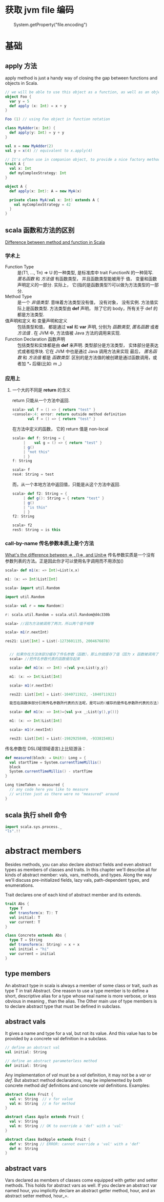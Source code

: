* 获取 jvm file 编码
　　System.getProperty("file.encoding")
* 基础
** apply 方法
   apply method is just a handy way of closing the gap between functions and objects in Scala.

   #+BEGIN_SRC scala
     // we will be able to use this object as a function, as well as an object
     object Foo {
       var y = 5
       def apply (x: Int) = x + y
     }
     
     Foo (1) // using Foo object in function notation
   #+END_SRC

   #+BEGIN_SRC scala
     class MyAdder(x: Int) {
       def apply(y: Int) = y + y
     }
     
     val x = new MyAdder(2)
     val y = x(4) // equivalent to x.apply(4)
     
     // It's often use in companion object, to provide a nice factory method for a class or a trait
     trait A {
       val x: Int
       def myComplexStrategy: Int
     }
     
     object A {
       def apply(x: Int): A = new MyA(x)
     
       private class MyA(val x: Int) extends A {
         val myComplexStrategy = 42
       }
     }
   #+END_SRC

** scala 函数和方法的区别
   [[http://stackoverflow.com/questions/2529184/difference-between-method-and-function-in-scala][Difference between method and function in Scala]]
*** 学术上
   - Function Type :: 是(T1, ..., Tn) => U 的一种类型, 是标准库中 trait FunctionN 的一种简写. /匿名函数/ 和 /方法值/ 有函数类型， 并且函数类型能被用于 值， 变量和函数声明定义的一部分. 实际上， 它(指的是函数类型?)可以做为方法类型的一部分.
   - Method Type :: 是一个 /非值类型/. 意味着方法类型没有值， 没有对象， 没有实例. 方法值实际上是函数类型. 方法类型由 *def* 声明， 除了它的 body，所有关于 def 的都是方法类型.
   - 值声明和定义 和 变量声明和定义 :: 包括类型和值， 都是通过 *val* 和 *var* 声明, 分别为 /函数类型/, /匿名函数/ 或者 /方法值/ .  在 JVM 中, 方法值被 Java 方法的调用来实现.
   - Function Declaration 函数声明 :: 包括类型和实体都是由 *def* 来声明. 类型部分是方法类型， 实体部分是表达式或者程序块. 它在 JVM 中也是通过 Java 调用方法来实现
    最后， /匿名函数/ 和 /方法值/ 都是 /函数类型/. 区别的是方法值的被创建是通过函数调用，或者加 *_* 后缀(比如: m _)
*** 应用上
**** 一个大的不同是 *return* 的含义
     return 只能从一个方法中返回.
     #+BEGIN_SRC scala
       scala> val f = () => { return "test" }
       <console>:4: error: return outside method definition
              val f = () => { return "test" }
     #+END_SRC
     
     在方法中定义的函数， 它的 return 值是 non-local
     #+BEGIN_SRC scala
       scala> def f: String = {                 
            |    val g = () => { return "test" }
            | g()                               
            | "not this"
            | }
       f: String
       
       scala> f
       res4: String = test
     #+END_SRC

     而，从一个本地方法中返回值，只能是从这个方法中返回.
     #+BEGIN_SRC scala
       scala> def f2: String = {         
            | def g(): String = { return "test" }
            | g()
            | "is this"
            | }
       f2: String
       
       scala> f2
       res5: String = is this
     #+END_SRC

*** call-by-name 传名参数本质上是个方法
    [[http://stackoverflow.com/questions/4543228/whats-the-difference-between-and-unit/4545703#4545703][What's the difference between => , ()=>, and Unit=>]]
    传名参数实质是一个没有参数列表的方法。正是因此你才可以使用名字调用而不用添加()
    #+BEGIN_SRC scala
      scala> def m1(x: => Int)=List(x,x)
      
      m1: (x: => Int)List[Int]
      
      scala> import util.Random
      
      import util.Random
      
      scala> val r = new Random()
      
      r: scala.util.Random = scala.util.Random@d4c330b
      
      scala> //因为方法被调用了两次，所以两个值不相等
      
      scala> m1(r.nextInt)
      
      res21: List[Int] = List(-1273601135, 2004676878)


        // 如果你在方法体部分缓存了传名参数（函数），那么你就缓存了值（因为 x 函数被调用了一次）
        scala> //把传名参数代表的函数缓存起来

        scala> def m1(x: => Int) ={val y=x;List(y,y)}

        m1: (x: => Int)List[Int]

        scala> m1(r.nextInt)

        res22: List[Int] = List(-1040711922, -1040711922)

        能否在函数体部分引用传名参数所代表的方法呢，是可以的(缓存的是传名参数所代表的方法)。

        scala> def m1(x: => Int)={val y=x _;List(y(),y())}

        m1: (x: => Int)List[Int]

        scala> m1(r.nextInt)

        res23: List[Int] = List(-1982925840, -933815401)
    #+END_SRC

    传名参数在 DSL(域领域语言)上比较游泳：
    #+BEGIN_SRC scala
      def measured(block: ⇒ Unit): Long = {
        val startTime = System.currentTimeMillis()
        block
        System.currentTimeMillis() - startTime
      }
      
      Long timeTaken = measured {
        // any code here you like to measure
        // written just as there were no "measured" around
      }
    #+END_SRC

** scala 执行 shell 命令

   #+BEGIN_SRC scala
     import scala.sys.process._
     "ls".!!
   #+END_SRC
   
* abstract members
  Besides methods, you can also declare abstract fields and even abstract types as members of classes and traits.
  In this chapter we'll describe all for kinds of abstract member: vals, vars, methods, and types.
  Along the way we'll discuss pre-initialized fields, lazy vals, path-dependent types, and enumerations.

  Trait declares one of each kind of abstract member and its extends.

  #+BEGIN_SRC scala
    trait Abs {
      type T
      def transform(x: T): T
      val initial: T
      var current: T
    }
    
    class Concrete extends Abs {
      type T = String
      def transform(x: String) = x + x
      val initial = "hi"
      var current = initial
    }
  #+END_SRC
** type members
  An abstract type in scala is always a member of some class or trait, such as type T in trait Abstract.
  One reason to use a type member is to define a short, descriptive alias for a type whose real name is more verbose, or less obvious in meaning , than the alias.
  The Other main use of type members is to declare abstract type that must be defined in subclass.
** abstract vals
   It gives a name and type for a val, but not its value.
   And this value has to be provided by a concrete val definition in a subclass.

   #+BEGIN_SRC scala
     // define an abstract val
     val initial: String
     
     // define an abstract parameterless method
     def initial: String
   #+END_SRC

   Any implementation of /val/ must be a /val/ definition, it may not be a /var/ or /def/.
   But abstract method declarations, may be implemented by both concrete method /def/ definitions and concrete /val/ definitions.
   Examples:

   #+BEGIN_SRC scala
     abstract class Fruit {
       val v: String  // v for value
       val m: String  // m for method 
     }
     
     abstract class Apple extends Fruit {
       val v: String
       val m: String // OK to override a 'def' with a 'val'
     }
     
     abstract class BadApple extends Fruit {
       def v: String // ERROR: cannot override a 'val' with a 'def'
       def m: String
     }
   #+END_SRC
** abstract vars 
   Vars declared as members of classes come equipped with getter and setter methods.
   This holds for abstract vars as well.
   If you declare an abstract var named hour, you implicitly declare an abstract getter method, hour, and an abstract setter method, hour_=.

   #+BEGIN_SRC scala
     trait AbstractTime {
       var hour: Int
       var minute: Int
     }
     
     // the definition of abstractTime up is exactly equivalent to the definition shown in below
     trait AbstractTime {
       def hour: Int          // getter for `hour'
       def hour_=(x: Int)     // setter for `hour'
       def minute: Int        // getter for `minute'
       def minute_=(x: Int)   // setter for `minute'
     }
     
   #+END_SRC
** Initializing abstract vals
   Abstract vals let you provide details in a subclass that are missing in a superclass, this is particularly important for tarits, because traits don't have a constructor to which you could pass parameters.

   #+BEGIN_SRC scala
     trait RationalTrait {
       val numerArg: Int
       val denomArg: Int
       require(denomArg != 0)
       private val g = gcd(numerArg, denomArg)
       val numer = numerArg / g
       val denom = denomArg / g
       private def gcd(a: Int, b: Int): Int =
         if (b == 0) a else gcd(b, a % b)
       override def toString = numer +"/"+ denom
     }
   #+END_SRC
If you try to instantiate this trait with some numerator and denominator
expressions that are not simple literals, you’ll get an exception:

#+BEGIN_SRC scala
  scala> new RationalTrait {
    val numerArg = 1 * x
    val denomArg = 2 * x
  }
  java.lang.IllegalArgumentException: requirement failed
  at scala.Predef$.require(Predef.scala:134)
  at RationalTrait$class.$init$(<console>:8)
  at $anon$1.<init>(<console>:8)
    ...
#+END_SRC
The exception in this example was thrown because denomArg still had its
default value of 0 when class RationalTrait was initialized, which caused
the require invocation to fail.

In fact, Scala offers two alternative solu-
tions to this problem, pre-initialized fields and lazy val s.
*** Pre-initialized fields
    simply place the field definition in braces before the superclass constructor call.

    #+BEGIN_SRC scala
      scala> new {
      val numerArg = 1 * x
      val denomArg = 2 * x
      } with RationalTrait
      res1: java.lang.Object with RationalTrait = 1/2
    #+END_SRC

    #+BEGIN_SRC scala
      class RationalClass(n: Int, d: Int) extends {
      val numerArg = n
      val denomArg = d
      } with RationalTrait {
      def + (that: RationalClass) = new RationalClass(
      numer * that.denom + that.numer * denom,
      denom * that.denom
      )
      }
    #+END_SRC

*** Lazy vals

     #+BEGIN_SRC scala
       scala> object Demo {
       val x = { println("initializing x"); "done" }
       }
       defined module Demo
       Now, first refer to Demo , then to Demo.x :
       scala> Demo
       initializing x
       res3: Demo.type = Demo$@17469af
       scala> Demo.x
       res4: java.lang.String = done
     #+END_SRC
Compare the up and the blow source code. They are initializing in the diffrent location.
     #+BEGIN_SRC scala
       scala> object Demo {
       lazy val x = { println("initializing x"); "done" }
       }
       defined module Demo
       scala> Demo
       res5: Demo.type = Demo$@11dda2d
       scala> Demo.x
       initializing x
       res6: java.lang.String = done
     #+END_SRC

#+BEGIN_SRC scala
  trait LazyRationalTrait {
    val numerArg: Int
    val denomArg: Int
    lazy val numer = numerArg / g
    lazy val denom = denomArg / g
    override def toString = numer +"/"+ denom
    private lazy val g = {
      require(denomArg != 0)
      gcd(numerArg, denomArg)
    }
    private def gcd(a: Int, b: Int): Int =
      if (b == 0) a else gcd(b, a % b)
  }


scala> val x = 2
  x: Int = 2

scala> new LazyRationalTrait {
   |   val numerArg = 1 * x
   |   val denomArg = 2 * x
   | }
res1: java.lang.Object with LazyRationalTrait = 1/2
#+END_SRC
** Abstract types
   The rest of this chapter discusses what such an abstract type declaration means and what it’s good for.
   Here is a well-known example where abstract types show up naturally.

   #+BEGIN_SRC scala
     class Food
     abstract class Animal {
       def eat(food: Food)
     }
     
       class Grass extends Food
       class Cow extends Animal {
         override def eat(food: Grass) {} // This won't compile
       }
     
       BuggyAnimals.scala:7: error: class Cow needs to be
       abstract, since method eat in class Animal of type
           (Food)Unit is not defined
       class Cow extends Animal {
             ^
       BuggyAnimals.scala:8: error: method eat overrides nothing
         override def eat(food: Grass) {}
                 ^
   #+END_SRC
   Animal s do eat Food , but what kind of Food each Animal eats depends on the Animal . This can be neatly expressed with an abstract type.

   #+BEGIN_SRC scala
     class Food
     abstract class Animal {
         type SuitableFood <: Food
         def eat(food: SuitableFood)
     }
     
     class Grass extends Food
     class Cow extends Animal {
         type SuitableFood = Grass
         override def eat(food: Grass) {}
     }
   #+END_SRC
** Path-dependent types
   #+BEGIN_SRC scala
       scala> class Fish extends Food
       defined class Fish
     
       scala> val bessy: Animal = new Cow
       bessy: Animal = Cow@674bf6
     
       scala> bessy eat (new Fish)
       <console>:10: error: type mismatch;
        found   : Fish
        required: bessy.SuitableFood
              bessy eat (new Fish)
                         ^
   #+END_SRC
   A type like bessy.SuitableFood is called a /path-dependent type/.
   The word “path” here means a reference to an object. It could be a single name, such as bessy , or a longer access path, such as farm.barn.bessy.SuitableFood , where each of farm , barn , and bessy are variables (or singleton object names) that refer to objects.
   A path-dependent type resembles the syntax for an inner class type in Java, but there is a crucial difference: a path-dependent type names an outer object, whereas an inner class type names an outer class.
   Java-style inner class types can also be expressed in Scala, but they are written differently.
   Consider these two classes, Outer and Inner :

   #+BEGIN_SRC scala
     class Outer {
       class Inner
     }
   #+END_SRC
** Structural subtyping
   When a class inherits from another, the first class is said to be a nominal subtype of the other one.
   Scala additionally supports structural subtyping, where you get a subtyping relationship simply because two types have the same members. To get structural subtyping in Scala, use Scala’s refinement types.
   Nominal subtyping is usually more convenient, so you should try nominal types first with any new design.
   
   Nonetheless, structural subtyping has its own advantages.
   1. One is that sometimes there really is no more to a type than its members.
      Instead of defining AnimalThatEatsGrass , you can use a refinement type.

      #+BEGIN_SRC scala
        Animal { type SuitableFood = Grass }
        
        // Given this type, you can now write the pasture class like this:
        class Pasture {
            var animals: List[Animal { type SuitableFood = Grass }] = Nil
            // ...
        }
      #+END_SRC
   2. Another place structural subtyping is helpful is if you want to group together a number of classes that were written by someone else.

      #+BEGIN_SRC scala
        using(new PrintWriter("date.txt")) { writer =>
          writer.println(new Date)
        }
        
        using(serverSocket.accept()) { socket =>
          socket.getOutputStream().write("hello, world\n".getBytes)
        }
        
        // Implementing using is mostly straightforward. The method performs an operation and then closes an object, Here is a first try at implementing this method:(wrong)
        def using[T, S](obj: T)(operation: T => S) = {
            val result = operation(obj)
            obj.close() // type error!
            result
        }
        
        // Here’s a complete working definition:
        def using[T <: { def close(): Unit }, S](obj: T)
          (operation: T => S) = {
                val result = operation(obj)
                obj.close()
                result
        }
      #+END_SRC
** Enumerations
   There’s a class in its standard library, scala.Enumeration . To create a new enumeration, you define an object that extends this class.

   #+BEGIN_SRC scala
     object Color extends Enumeration {
         val Red = Value
         val Green = Value
         val Blue = Value
     }
     
     object Color extends Enumeration {
         val Red, Green, Blue = Value
     }
     
     // You could also import everything in Color with:
     import Color._
     
     // ou can associate names with enumeration values by using a different overloaded variant of the Value method:
     object Direction extends Enumeration {
         val North = Value("North")
         val East = Value("East")
         val South = Value("South")
         val West = Value("West")
     }
     
     scala> for (d <- Direction.values) print(d +" ")
     North East South West
     
     scala> Direction.East.id
     res14: Int = 1
     
     scala> Direction(1)
     res15: Direction.Value = East
   #+END_SR
